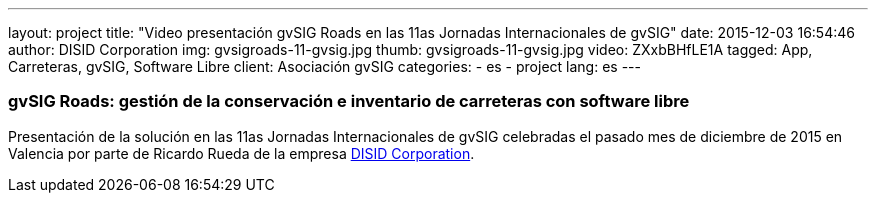 ---
layout: project
title:  "Video presentación gvSIG Roads en las 11as Jornadas Internacionales de gvSIG"
date:   2015-12-03 16:54:46
author: DISID Corporation
img: gvsigroads-11-gvsig.jpg
thumb: gvsigroads-11-gvsig.jpg
video: ZXxbBHfLE1A
tagged: App, Carreteras, gvSIG, Software Libre
client: Asociación gvSIG
categories:
  - es
  - project
lang: es
---

### gvSIG Roads: gestión de la conservación e inventario de carreteras con software libre

Presentación de la solución en las 11as Jornadas Internacionales de gvSIG
celebradas el pasado mes de diciembre de 2015 en Valencia
por parte de Ricardo Rueda de la empresa http://www.disid.com[DISID Corporation].
